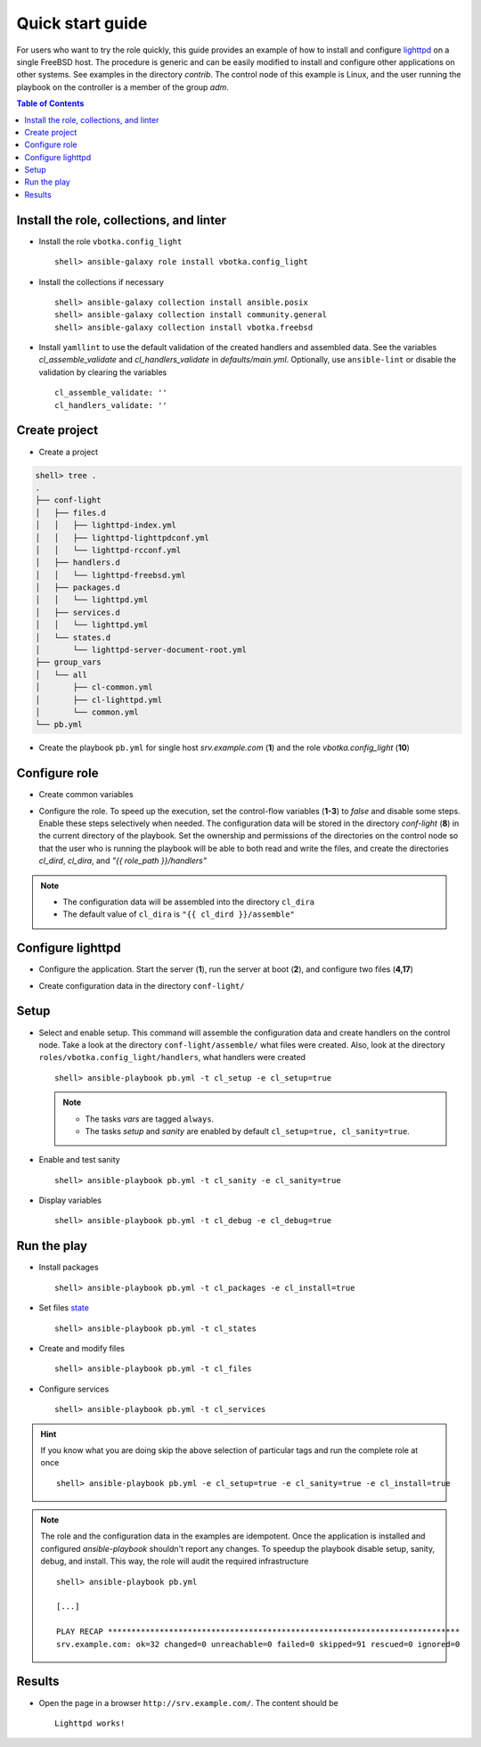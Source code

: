 .. _qg:

Quick start guide
#################

For users who want to try the role quickly, this guide provides an example of
how to install and configure `lighttpd`_ on a single FreeBSD host. The procedure
is generic and can be easily modified to install and configure other
applications on other systems. See examples in the directory *contrib*. The
control node of this example is Linux, and the user running the playbook on the
controller is a member of the group *adm*.

.. contents:: Table of Contents
   :local:

Install the role, collections, and linter
*****************************************

* Install the role ``vbotka.config_light`` ::

    shell> ansible-galaxy role install vbotka.config_light


* Install the collections if necessary ::

    shell> ansible-galaxy collection install ansible.posix
    shell> ansible-galaxy collection install community.general
    shell> ansible-galaxy collection install vbotka.freebsd


* Install ``yamllint`` to use the default validation of the created handlers and
  assembled data. See the variables *cl_assemble_validate* and
  *cl_handlers_validate* in *defaults/main.yml*. Optionally, use
  ``ansible-lint`` or disable the validation by clearing the variables ::

    cl_assemble_validate: ''
    cl_handlers_validate: ''

Create project
**************

* Create a project

.. code-block:: bash

    shell> tree .
    .
    ├── conf-light
    │   ├── files.d
    │   │   ├── lighttpd-index.yml
    │   │   ├── lighttpd-lighttpdconf.yml
    │   │   └── lighttpd-rcconf.yml
    │   ├── handlers.d
    │   │   └── lighttpd-freebsd.yml
    │   ├── packages.d
    │   │   └── lighttpd.yml
    │   ├── services.d
    │   │   └── lighttpd.yml
    │   └── states.d
    │       └── lighttpd-server-document-root.yml
    ├── group_vars
    │   └── all
    │       ├── cl-common.yml
    │       ├── cl-lighttpd.yml
    │       └── common.yml
    └── pb.yml

* Create the playbook ``pb.yml`` for single host *srv.example.com* (**1**) and
  the role *vbotka.config_light* (**10**)

.. code-block:: yaml
   :caption: pb.yml
   :linenos:
   :emphasize-lines: 1,10

   - hosts: srv.example.com
     gather_facts: true
     connection: ssh
     remote_user: admin
     become: true
     become_user: root
     become_method: sudo

     roles:
       - vbotka.config_light

Configure role
**************

* Create common variables

.. code-block:: yaml
   :caption: group_vars/all/common.yml
   :linenos:

   freebsd_install_method: packages
   freebsd_pkgng_use_globs: false


* Configure the role. To speed up the execution, set the control-flow variables
  (**1-3**) to *false* and disable some steps. Enable these steps selectively
  when needed. The configuration data will be stored in the directory
  *conf-light* (**8**) in the current directory of the playbook. Set the
  ownership and permissions of the directories on the control node so that the
  user who is running the playbook will be able to both read and write the
  files, and create the directories *cl_dird*, *cl_dira*, and *"{{ role_path
  }}/handlers"*

.. code-block:: yaml
   :caption: host_vars/srv.example.com/cl-common.yml
   :emphasize-lines: 1-3,8
   :linenos:

   cl_sanity: false
   cl_setup: false
   cl_install: false
   cl_backup: true
   
   cl_dird_group: adm
   cl_dird_dmode: "0770"
   cl_dird: "{{ playbook_dir }}/conf-light"
   
   cl_dira_group: adm
   cl_dira_dmode: "0770"
   cl_dira_fmode: "0660"
   
   cl_handlers_dir_group: adm

.. note::

   * The configuration data will be assembled into the directory ``cl_dira``
   * The default value of ``cl_dira`` is ``"{{ cl_dird }}/assemble"``

Configure lighttpd
******************

* Configure the application. Start the server (**1**), run the server at boot
  (**2**), and configure two files (**4,17**)

.. code-block:: yaml
   :caption: host_vars/srv.example.com/cl-lighttpd.yml
   :emphasize-lines: 1,2,4,17
   :linenos:

   cl_service_lighttpd_enable: true
   cl_service_lighttpd_state: start

   # /usr/local/etc/lighttpd/lighttpd.conf
   cl_lighttpd_server_port: '80'
   cl_lighttpd_server_useipv6: disable
   cl_lighttpd_server_username: www
   cl_lighttpd_server_groupname: www
   cl_lighttpd_server_document_root: /usr/local/www/lighttpd
   cl_lighttpd_lighttpdconf_dict:
     - {key: server.port, value: '"{{ cl_lighttpd_server_port }}"'}
     - {key: server.use-ipv6, value: '"{{ cl_lighttpd_server_useipv6 }}"'}
     - {key: server.username, value: '"{{ cl_lighttpd_server_username }}"'}
     - {key: server.groupname, value: '"{{ cl_lighttpd_server_groupname }}"'}
     - {key: server.document-root, value: '"{{ cl_lighttpd_server_document_root }}"'}

   # /etc/rc.conf
   cl_lighttpd_rcconf_lighttpd_enable: 'YES'
   cl_lighttpd_rcconf_dict:
     - {key: lighttpd_enable, value: '"{{ cl_lighttpd_rcconf_lighttpd_enable }}"'}

* Create configuration data in the directory ``conf-light/``

.. code-block:: yaml
   :caption: conf-light/files.d/lighttpd-index.yml
   :emphasize-lines: 7

   lighttpd-index:
     path: "{{ cl_lighttpd_server_document_root }}/index.html"
     owner: "{{ cl_lighttpd_server_username }}"
     group: "{{ cl_lighttpd_server_groupname }}"
     create: true
     mode: "0644"
     lines:
       - line: Lighttpd works !

.. code-block:: yaml
   :caption: conf-light/files.d/lighttpd-lighttpdconf.yml
   :emphasize-lines: 8

   lighttpd-lighttpdconf:
     path: /usr/local/etc/lighttpd/lighttpd.conf
     create: true
     owner: root
     group: wheel
     mode: '0644'
     assignment: ' = '
     dict: "{{ cl_lighttpd_lighttpdconf_dict }}"
     handlers:
       - reload lighttpd

.. code-block:: yaml
   :caption: conf-light/files.d/lighttpd-rcconf.yml
   :emphasize-lines: 8

   lighttpd_rcconf:
     path: /etc/rc.conf
     create: true
     owner: root
     group: wheel
     mode: '0644'
     assignment: '='
     dict: "{{ cl_lighttpd_rcconf_dict }}"
     handlers:
       - reload lighttpd

.. code-block:: yaml
   :caption: conf-light/handlers.d/lighttpd-freebsd.yml
   :emphasize-lines: 6,13,20,29,38
   :linenos:

   lighttpd_freebsd:

     template: handlers-auto3.yml.j2
     handlers:

       - handler: Start lighttpd
         listen: start lighttpd
         module: vbotka.freebsd.service
         params:
           - 'script: lighttpd'
           - 'command: start'

       - handler: Stop lighttpd
         listen: stop lighttpd
         module: vbotka.freebsd.service
         params:
           - 'script: lighttpd'
           - 'command: stop'

       - handler: Reload lighttpd
         listen: reload lighttpd
         module: vbotka.freebsd.service
         params:
           - 'script: lighttpd'
           - 'command: reload'
         conditions:
           - '- cl_service_lighttpd_enable | bool'

       - handler: Restart lighttpd
         listen: restart lighttpd
         module: vbotka.freebsd.service
         params:
           - 'script: lighttpd'
           - 'command: restart'
         conditions:
           - '- cl_service_lighttpd_enable | bool'

       - handler: Lighttpd check
         listen: lighttpd check
         module: ansible.builtin.command
         params:
           - 'cmd: /usr/local/sbin/lighttpd -t'

.. code-block:: yaml
   :caption: conf-light/packages.d/lighttpd.yml
   :emphasize-lines: 2

   lighttpd:
     module: pkgng
     name:
       - www/lighttpd

.. code-block:: yaml
   :caption: conf-light/services.d/lighttpd.yml
   :emphasize-lines: 2

   lighttpd:
     name: lighttpd
     state: "{{ cl_service_lighttpd_state }}"
     enabled: "{{ cl_service_lighttpd_enable }}"

.. code-block:: yaml
   :caption: conf-light/states.d/lighttpd-server-document-root.yml
   :emphasize-lines: 2

   lighttpd_server_document_root:
     state: directory
     path: "{{ cl_lighttpd_server_document_root }}"
     owner: "{{ cl_lighttpd_server_username }}"
     group: "{{ cl_lighttpd_server_groupname }}"
     mode: '0750'

Setup
*****

* Select and enable setup. This command will assemble the configuration data and
  create handlers on the control node. Take a look at the directory
  ``conf-light/assemble/`` what files were created. Also, look at the directory
  ``roles/vbotka.config_light/handlers``, what handlers were created ::

   shell> ansible-playbook pb.yml -t cl_setup -e cl_setup=true

  .. note::

   * The tasks *vars* are tagged ``always``.

   * The tasks *setup* and *sanity* are enabled by default ``cl_setup=true,
     cl_sanity=true``.


* Enable and test sanity ::

    shell> ansible-playbook pb.yml -t cl_sanity -e cl_sanity=true


* Display variables ::

    shell> ansible-playbook pb.yml -t cl_debug -e cl_debug=true

Run the play
************

* Install packages ::

    shell> ansible-playbook pb.yml -t cl_packages -e cl_install=true


* Set files `state`_ ::

    shell> ansible-playbook pb.yml -t cl_states


* Create and modify files ::

    shell> ansible-playbook pb.yml -t cl_files


* Configure services ::

    shell> ansible-playbook pb.yml -t cl_services


.. hint::

   If you know what you are doing skip the above selection of particular
   tags and run the complete role at once ::

     shell> ansible-playbook pb.yml -e cl_setup=true -e cl_sanity=true -e cl_install=true

.. seealso::

   The collection `vbotka.freebsd examples`_.

.. note::

   The role and the configuration data in the examples are idempotent. Once
   the application is installed and configured *ansible-playbook* shouldn't
   report any changes. To speedup the playbook disable setup, sanity, debug,
   and install. This way, the role will audit the required infrastructure ::

     shell> ansible-playbook pb.yml

     [...]

     PLAY RECAP ***************************************************************************
     srv.example.com: ok=32 changed=0 unreachable=0 failed=0 skipped=91 rescued=0 ignored=0

Results
*******

* Open the page in a browser ``http://srv.example.com/``. The content should be ::

   Lighttpd works!


.. _lighttpd: https://www.lighttpd.net/
.. _vbotka.freebsd examples: file:///scratch/collections/ansible_collections/vbotka/freebsd/docs/build/html/ug_examples.html
.. _state: https://docs.ansible.com/ansible/latest/collections/ansible/builtin/file_module.html#parameter-state
